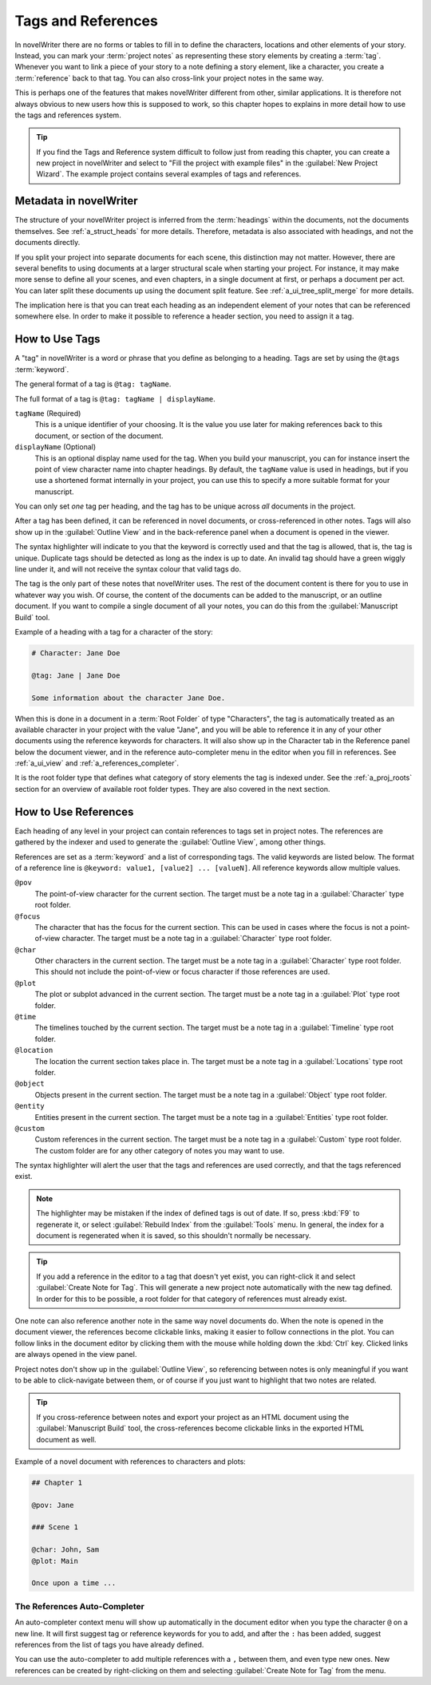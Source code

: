 .. _a_references:

*******************
Tags and References
*******************

In novelWriter there are no forms or tables to fill in to define the characters, locations and
other elements of your story. Instead, you can mark your :term:`project notes` as representing
these story elements by creating a :term:`tag`. Whenever you want to link a piece of your story to
a note defining a story element, like a character, you create a :term:`reference` back to that tag.
You can also cross-link your project notes in the same way.

This is perhaps one of the features that makes novelWriter different from other, similar
applications. It is therefore not always obvious to new users how this is supposed to work, so
this chapter hopes to explains in more detail how to use the tags and references system.

.. tip::
   If you find the Tags and Reference system difficult to follow just from reading this chapter,
   you can create a new project in novelWriter and select to "Fill the project with example files"
   in the :guilabel:`New Project Wizard`. The example project contains several examples of tags and
   references.


.. _a_references_metadata:

Metadata in novelWriter
=======================

The structure of your novelWriter project is inferred from the :term:`headings` within the
documents, not the documents themselves. See :ref:`a_struct_heads` for more details. Therefore,
metadata is also associated with headings, and not the documents directly.

If you split your project into separate documents for each scene, this distinction may not matter.
However, there are several benefits to using documents at a larger structural scale when starting
your project. For instance, it may make more sense to define all your scenes, and even chapters, in
a single document at first, or perhaps a document per act. You can later split these documents up
using the document split feature. See :ref:`a_ui_tree_split_merge` for more details.

The implication here is that you can treat each heading as an independent element of your notes
that can be referenced somewhere else. In order to make it possible to reference a header section,
you need to assign it a tag.


.. _a_references_tags:

How to Use Tags
===============

A "tag" in novelWriter is a word or phrase that you define as belonging to a heading. Tags are set
by using the ``@tags`` :term:`keyword`.

The general format of a tag is ``@tag: tagName``.

The full format of a tag is ``@tag: tagName | displayName``.

``tagName`` (Required)
   This is a unique identifier of your choosing. It is the value you use later for making
   references back to this document, or section of the document.

``displayName`` (Optional)
   This is an optional display name used for the tag. When you build your manuscript, you can for
   instance insert the point of view character name into chapter headings. By default, the
   ``tagName`` value is used in headings, but if you use a shortened format internally in your
   project, you can use this to specify a more suitable format for your manuscript.

You can only set *one* tag per heading, and the tag has to be unique across *all* documents in the
project.

After a tag has been defined, it can be referenced in novel documents, or cross-referenced in other
notes. Tags will also show up in the :guilabel:`Outline View` and in the back-reference panel when
a document is opened in the viewer.

The syntax highlighter will indicate to you that the keyword is correctly used and that the tag is
allowed, that is, the tag is unique. Duplicate tags should be detected as long as the index is up
to date. An invalid tag should have a green wiggly line under it, and will not receive the syntax
colour that valid tags do.

The tag is the only part of these notes that novelWriter uses. The rest of the document content is
there for you to use in whatever way you wish. Of course, the content of the documents can be added
to the manuscript, or an outline document. If you want to compile a single document of all your
notes, you can do this from the :guilabel:`Manuscript Build` tool.

.. versionadded:: 2.2
   Tags are no longer case sensitive. The tags are by default displayed with the capitalisation you
   use when defining the tag, but you don't have to use the same capitalisation when referencing
   it later.

.. versionadded:: 2.3
   Tags can have an optional display name for manuscript builds.

Example of a heading with a tag for a character of the story:

.. code-block:: none

   # Character: Jane Doe

   @tag: Jane | Jane Doe

   Some information about the character Jane Doe.

When this is done in a document in a :term:`Root Folder` of type "Characters", the tag is
automatically treated as an available character in your project with the value "Jane", and you will
be able to reference it in any of your other documents using the reference keywords for characters.
It will also show up in the Character tab in the Reference panel below the document viewer, and in
the reference auto-completer menu in the editor when you fill in references. See :ref:`a_ui_view`
and :ref:`a_references_completer`.

It is the root folder type that defines what category of story elements the tag is indexed under.
See the :ref:`a_proj_roots` section for an overview of available root folder types. They are also
covered in the next section.


.. _a_references_references:

How to Use References
=====================

Each heading of any level in your project can contain references to tags set in project notes. The
references are gathered by the indexer and used to generate the :guilabel:`Outline View`, among
other things.

References are set as a :term:`keyword` and a list of corresponding tags. The valid keywords are
listed below. The format of a reference line is ``@keyword: value1, [value2] ... [valueN]``. All
reference keywords allow multiple values.

``@pov``
   The point-of-view character for the current section. The target must be a note tag in a
   :guilabel:`Character` type root folder.

``@focus``
   The character that has the focus for the current section. This can be used in cases where the
   focus is not a point-of-view character. The target must be a note tag in a :guilabel:`Character`
   type root folder.

``@char``
   Other characters in the current section. The target must be a note tag in a
   :guilabel:`Character` type root folder. This should not include the point-of-view or focus
   character if those references are used.

``@plot``
   The plot or subplot advanced in the current section. The target must be a note tag in a
   :guilabel:`Plot` type root folder.

``@time``
   The timelines touched by the current section. The target must be a note tag in a
   :guilabel:`Timeline` type root folder.

``@location``
   The location the current section takes place in. The target must be a note tag in a
   :guilabel:`Locations` type root folder.

``@object``
   Objects present in the current section. The target must be a note tag in a :guilabel:`Object`
   type root folder.

``@entity``
   Entities present in the current section. The target must be a note tag in a
   :guilabel:`Entities` type root folder.

``@custom``
   Custom references in the current section. The target must be a note tag in a :guilabel:`Custom`
   type root folder. The custom folder are for any other category of notes you may want to use.

The syntax highlighter will alert the user that the tags and references are used correctly, and
that the tags referenced exist.

.. note::
   The highlighter may be mistaken if the index of defined tags is out of date. If so, press
   :kbd:`F9` to regenerate it, or select :guilabel:`Rebuild Index` from the :guilabel:`Tools` menu.
   In general, the index for a document is regenerated when it is saved, so this shouldn't normally
   be necessary.

.. tip::
   If you add a reference in the editor to a tag that doesn't yet exist, you can right-click it and
   select :guilabel:`Create Note for Tag`. This will generate a new project note automatically with
   the new tag defined. In order for this to be possible, a root folder for that category of
   references must already exist.

One note can also reference another note in the same way novel documents do. When the note is
opened in the document viewer, the references become clickable links, making it easier to follow
connections in the plot. You can follow links in the document editor by clicking them with the
mouse while holding down the :kbd:`Ctrl` key. Clicked links are always opened in the view panel.

Project notes don't show up in the :guilabel:`Outline View`, so referencing between notes is only
meaningful if you want to be able to click-navigate between them, or of course if you just want to
highlight that two notes are related.

.. tip::
   If you cross-reference between notes and export your project as an HTML document using the
   :guilabel:`Manuscript Build` tool, the cross-references become clickable links in the exported
   HTML document as well.

Example of a novel document with references to characters and plots:

.. code-block:: none

   ## Chapter 1

   @pov: Jane

   ### Scene 1

   @char: John, Sam
   @plot: Main

   Once upon a time ...


.. _a_references_completer:

The References Auto-Completer
-----------------------------

An auto-completer context menu will show up automatically in the document editor when you type the
character ``@`` on a new line. It will first suggest tag or reference keywords for you to add, and
after the ``:`` has been added, suggest references from the list of tags you have already defined.

You can use the auto-completer to add multiple references with a ``,`` between them, and even type
new ones. New references can be created by right-clicking on them and selecting
:guilabel:`Create Note for Tag` from the menu.

.. versionadded:: 2.2
